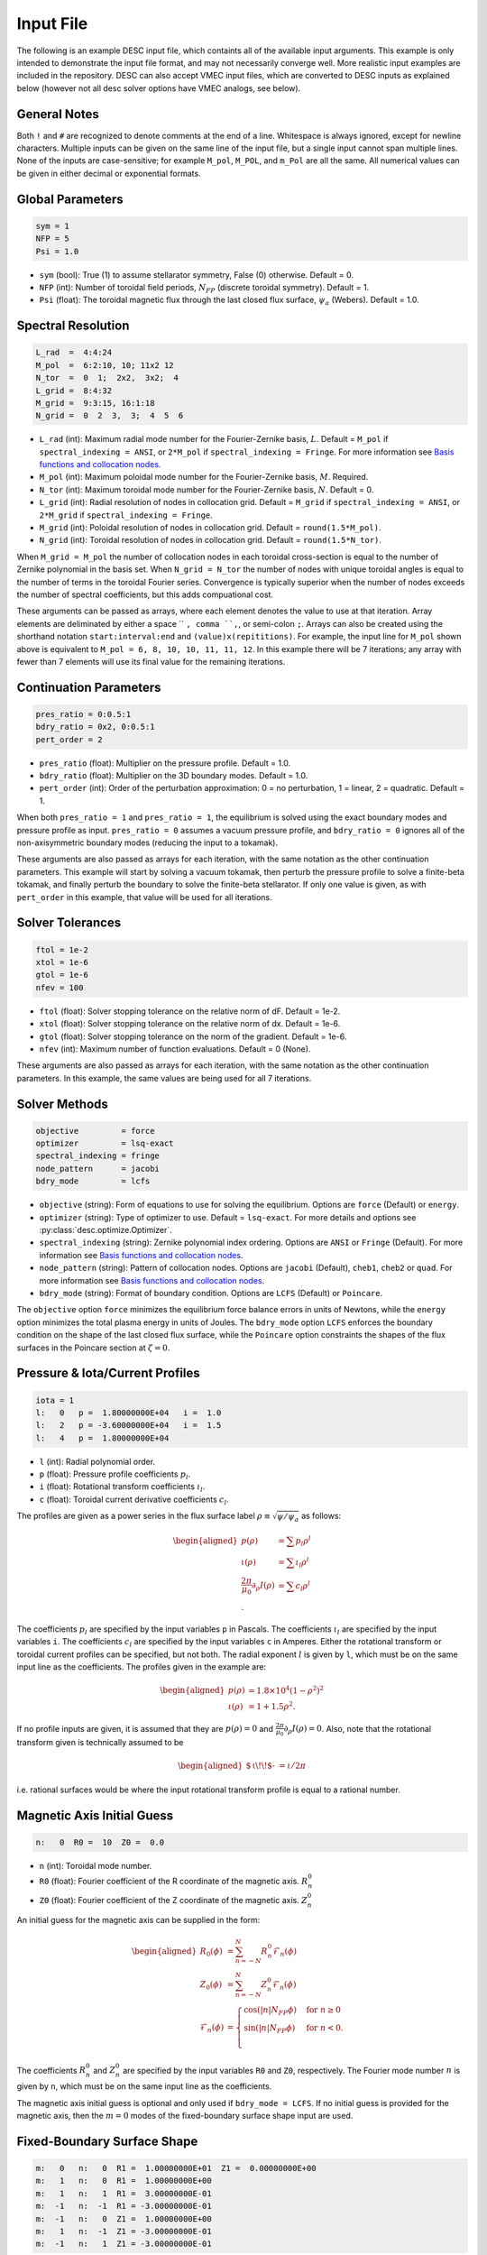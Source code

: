 .. _input_file:

==========
Input File
==========

The following is an example DESC input file, which containts all of the available input arguments. 
This example is only intended to demonstrate the input file format, and may not necessarily converge well. 
More realistic input examples are included in the repository. 
DESC can also accept VMEC input files, which are converted to DESC inputs as explained below (however not all desc solver options have VMEC analogs, see below). 

.. code-block:: text
   :linenos:

   ! this is a comment
   # this is also a comment
   
   # global parameters
   sym = 1
   NFP = 5
   Psi = 1.0
   
   # spectral resolution
   L_rad  =  4:4:24
   M_pol  =  6:2:10, 10; 11x2 12
   N_tor  =  0  1;  2x2,  3x2;  4
   L_grid =  8:4:32
   M_grid =  9:3:15, 16:1:18
   N_grid =  0  2  3,  3;  4  5  6
   
   # continuation parameters
   bdry_ratio = 0:0.5:1
   pres_ratio = 0x2, 0:0.5:1
   pert_order = 2
   
   # solver tolerances
   ftol = 1e-2
   xtol = 1e-6
   gtol = 1e-6
   nfev = 100
   
   # solver methods
   objective         = force
   optimizer         = lsq-exact
   spectral_indexing = ansi
   node_pattern      = jacobi
   bdry_mode         = lcfs
   
   # pressure and rotational transform profiles
   l:   0   p =  1.80000000E+04   i =  1.0
   l:   2   p = -3.60000000E+04   i =  1.5
   l:   4   p =  1.80000000E+04
   
   # magnetic axis initial guess
   n:   0  R0 =  10  Z0 =  0.0
   
   # fixed-boundary surface shape
   m:   0   n:   0  R1 =  1.00000000E+01  Z1 =  0.00000000E+00
   m:   1   n:   0  R1 =  1.00000000E+00
   m:   1   n:   1  R1 =  3.00000000E-01
   m:  -1   n:  -1  R1 = -3.00000000E-01
   m:  -1   n:   0  Z1 =  1.00000000E+00
   m:   1   n:  -1  Z1 = -3.00000000E-01
   m:  -1   n:   1  Z1 = -3.00000000E-01

General Notes
*************

Both ``!`` and ``#`` are recognized to denote comments at the end of a line. 
Whitespace is always ignored, except for newline characters. 
Multiple inputs can be given on the same line of the input file, but a single input cannot span multiple lines. 
None of the inputs are case-sensitive; for example ``M_pol``, ``M_POL``, and ``m_Pol`` are all the same. 
All numerical values can be given in either decimal or exponential formats. 

Global Parameters
*****************

.. code-block:: text

   sym = 1
   NFP = 5
   Psi = 1.0

- ``sym`` (bool): True (1) to assume stellarator symmetry, False (0) otherwise. Default = 0. 
- ``NFP`` (int): Number of toroidal field periods, :math:`N_{FP}` (discrete toroidal symmetry). Default = 1. 
- ``Psi`` (float): The toroidal magnetic flux through the last closed flux surface, :math:`\psi_a` (Webers). Default = 1.0. 

Spectral Resolution
*******************

.. code-block:: text

   L_rad  =  4:4:24
   M_pol  =  6:2:10, 10; 11x2 12
   N_tor  =  0  1;  2x2,  3x2;  4
   L_grid =  8:4:32
   M_grid =  9:3:15, 16:1:18
   N_grid =  0  2  3,  3;  4  5  6

- ``L_rad`` (int): Maximum radial mode number for the Fourier-Zernike basis, :math:`L`. Default = ``M_pol`` if ``spectral_indexing = ANSI``, or ``2*M_pol`` if ``spectral_indexing = Fringe``. For more information see `Basis functions and collocation nodes`_. 
- ``M_pol`` (int): Maximum poloidal mode number for the Fourier-Zernike basis, :math:`M`. Required. 
- ``N_tor`` (int): Maximum toroidal mode number for the Fourier-Zernike basis, :math:`N`. Default = 0. 
- ``L_grid`` (int): Radial resolution of nodes in collocation grid. Default = ``M_grid`` if ``spectral_indexing = ANSI``, or ``2*M_grid`` if ``spectral_indexing = Fringe``. 
- ``M_grid`` (int): Poloidal resolution of nodes in collocation grid. Default = ``round(1.5*M_pol)``. 
- ``N_grid`` (int): Toroidal resolution of nodes in collocation grid. Default = ``round(1.5*N_tor)``. 

When ``M_grid = M_pol`` the number of collocation nodes in each toroidal cross-section is equal to the number of Zernike polynomial in the basis set. 
When ``N_grid = N_tor`` the number of nodes with unique toroidal angles is equal to the number of terms in the toroidal Fourier series. 
Convergence is typically superior when the number of nodes exceeds the number of spectral coefficients, but this adds compuational cost. 

These arguments can be passed as arrays, where each element denotes the value to use at that iteration. 
Array elements are deliminated by either a space `` ``, comma ``,``, or semi-colon ``;``. 
Arrays can also be created using the shorthand notation ``start:interval:end`` and ``(value)x(repititions)``. 
For example, the input line for ``M_pol`` shown above is equivalent to ``M_pol = 6, 8, 10, 10, 11, 11, 12``. 
In this example there will be 7 iterations; any array with fewer than 7 elements will use its final value for the remaining iterations. 

Continuation Parameters
***********************

.. code-block:: text

   pres_ratio = 0:0.5:1
   bdry_ratio = 0x2, 0:0.5:1
   pert_order = 2

- ``pres_ratio`` (float): Multiplier on the pressure profile. Default = 1.0. 
- ``bdry_ratio`` (float): Multiplier on the 3D boundary modes. Default = 1.0. 
- ``pert_order`` (int): Order of the perturbation approximation: 0 = no perturbation, 1 = linear, 2 = quadratic. Default = 1. 

When both ``pres_ratio = 1`` and ``pres_ratio = 1``, the equilibrium is solved using the exact boundary modes and pressure profile as input. 
``pres_ratio = 0`` assumes a vacuum pressure profile, and ``bdry_ratio = 0`` ignores all of the non-axisymmetric boundary modes (reducing the input to a tokamak). 

These arguments are also passed as arrays for each iteration, with the same notation as the other continuation parameters. 
This example will start by solving a vacuum tokamak, then perturb the pressure profile to solve a finite-beta tokamak, and finally perturb the boundary to solve the finite-beta stellarator. 
If only one value is given, as with ``pert_order`` in this example, that value will be used for all iterations. 

Solver Tolerances
*****************

.. code-block:: text

   ftol = 1e-2
   xtol = 1e-6
   gtol = 1e-6
   nfev = 100

- ``ftol`` (float): Solver stopping tolerance on the relative norm of dF. Default = 1e-2. 
- ``xtol`` (float): Solver stopping tolerance on the relative norm of dx. Default = 1e-6. 
- ``gtol`` (float): Solver stopping tolerance on the norm of the gradient. Default = 1e-6. 
- ``nfev`` (int): Maximum number of function evaluations. Default = 0 (None). 

These arguments are also passed as arrays for each iteration, with the same notation as the other continuation parameters. 
In this example, the same values are being used for all 7 iterations. 

Solver Methods
**************

.. code-block:: text

   objective         = force
   optimizer         = lsq-exact
   spectral_indexing = fringe
   node_pattern      = jacobi
   bdry_mode         = lcfs

- ``objective`` (string): Form of equations to use for solving the equilibrium. Options are ``force`` (Default) or ``energy``. 
- ``optimizer`` (string): Type of optimizer to use. Default = ``lsq-exact``. For more details and options see :py:class:`desc.optimize.Optimizer`.
- ``spectral_indexing`` (string): Zernike polynomial index ordering. Options are ``ANSI`` or ``Fringe`` (Default). For more information see `Basis functions and collocation nodes`_.
- ``node_pattern`` (string): Pattern of collocation nodes. Options are ``jacobi`` (Default), ``cheb1``, ``cheb2`` or ``quad``. For more information see `Basis functions and collocation nodes`_.
- ``bdry_mode`` (string): Format of boundary condition. Options are ``LCFS`` (Default) or ``Poincare``. 

The ``objective`` option ``force`` minimizes the equilibrium force balance errors in units of Newtons, while the ``energy`` option minimizes the total plasma energy in units of Joules. 
The ``bdry_mode`` option ``LCFS`` enforces the boundary condition on the shape of the last closed flux surface, while the ``Poincare`` option constraints the shapes of the flux surfaces in the Poincare section at :math:`\zeta=0`. 

Pressure & Iota/Current Profiles
********************************

.. code-block:: text

   iota = 1
   l:   0   p =  1.80000000E+04   i =  1.0
   l:   2   p = -3.60000000E+04   i =  1.5
   l:   4   p =  1.80000000E+04

- ``l`` (int): Radial polynomial order. 
- ``p`` (float): Pressure profile coefficients :math:`p_{l}`. 
- ``i`` (float): Rotational transform coefficients :math:`\iota_{l}`. 
- ``c`` (float): Toroidal current derivative coefficients :math:`c_{l}`. 

The profiles are given as a power series in the flux surface label :math:`\rho \equiv \sqrt{\psi / \psi_a}` as follows: 

.. math::
   \begin{aligned}
   p(\rho) &= \sum p_{l} \rho^{l} \\
   \iota(\rho) &= \sum \iota_{l} \rho^{l} \\
   \frac{2\pi}{\mu_0} \partial_{\rho} I(\rho) &= \sum c_{l} \rho^{l} \\.
   \end{aligned}

The coefficients :math:`p_{l}` are specified by the input variables ``p`` in Pascals. 
The coefficients :math:`\iota_{l}` are specified by the input variables ``i``. 
The coefficients :math:`c_{l}` are specified by the input variables ``c`` in Amperes. 
Either the rotational transform or toroidal current profiles can be specified, but not both. 
The radial exponent :math:`l` is given by ``l``, which must be on the same input line as the coefficients. 
The profiles given in the example are: 

.. math::
   \begin{aligned}
   p(\rho) &= 1.8\times10^4 (1-\rho^2)^2 \\
   \iota(\rho) &= 1 + 1.5 \rho^2.
   \end{aligned}

If no profile inputs are given, it is assumed that they are :math:`p(\rho) = 0` and :math:`\frac{2\pi}{\mu_0} \partial_{\rho} I(\rho) = 0`. 
Also, note that the rotational transform given is technically assumed to be

.. math::
   \begin{aligned}
    \mbox{$\,\iota\!\!$- }= \iota / 2\pi
    \end{aligned}

i.e. rational surfaces would be where the input rotational transform profile is equal to a rational number. 

Magnetic Axis Initial Guess
***************************

.. code-block:: text

   n:   0  R0 =  10  Z0 =  0.0

- ``n`` (int): Toroidal mode number. 
- ``R0`` (float): Fourier coefficient of the R coordinate of the magnetic axis. :math:`R^{0}_{n}` 
- ``Z0`` (float): Fourier coefficient of the Z coordinate of the magnetic axis. :math:`Z^{0}_{n}` 

An initial guess for the magnetic axis can be supplied in the form: 

.. math::
   \begin{aligned}
   R_{0}(\phi) &= \sum_{n=-N}^{N} R^{0}_{n} \mathcal{F}_{n}(\phi) \\
   Z_{0}(\phi) &= \sum_{n=-N}^{N} Z^{0}_{n} \mathcal{F}_{n}(\phi) \\
   \mathcal{F}_{n}(\phi) &= \begin{cases}
   \cos(|n|N_{FP}\phi) &\text{for }n\ge0 \\
   \sin(|n|N_{FP}\phi) &\text{for }n<0. \\
   \end{cases}
   \end{aligned}

The coefficients :math:`R^{0}_{n}` and :math:`Z^{0}_{n}` are specified by the input variables ``R0`` and ``Z0``, respectively. 
The Fourier mode number :math:`n` is given by ``n``, which must be on the same input line as the coefficients. 

The magnetic axis initial guess is optional and only used if ``bdry_mode = LCFS``. 
If no initial guess is provided for the magnetic axis, then the :math:`m = 0` modes of the fixed-boundary surface shape input are used. 

Fixed-Boundary Surface Shape
****************************

.. code-block:: text

   m:   0   n:   0  R1 =  1.00000000E+01  Z1 =  0.00000000E+00
   m:   1   n:   0  R1 =  1.00000000E+00
   m:   1   n:   1  R1 =  3.00000000E-01
   m:  -1   n:  -1  R1 = -3.00000000E-01
   m:  -1   n:   0  Z1 =  1.00000000E+00
   m:   1   n:  -1  Z1 = -3.00000000E-01
   m:  -1   n:   1  Z1 = -3.00000000E-01

- ``m`` (int): Poloidal mode number. 
- ``n`` (int): Toroidal mode number. (Only used if ``bdry_mode = LCFS``.) 
- ``R1`` (float): Fourier coefficient of the R coordinate of the boundary surface. :math:`R^{1}_{mn}` 
- ``Z1`` (float): Fourier coefficient of the Z coordinate of the boundary surface. :math:`Z^{1}_{mn}` 

If ``bdry_mode = LCFS``, the shape of the last closed flux surface is given as a double Fourier series of the form: 

.. math::
   \begin{aligned}
   R_{1}(\theta,\phi) &= \sum_{n=-N}^{N} \sum_{m=-M}^{M} R^{1}_{mn} \mathcal{G}^{m}_{n}(\theta,\phi) \\
   Z_{1}(\theta,\phi) &= \sum_{n=-N}^{N} \sum_{m=-M}^{M} Z^{1}_{mn} \mathcal{G}^{m}_{n}(\theta,\phi) \\
   \mathcal{G}^{m}_{n}(\theta,\phi) &= \begin{cases}
   \cos(|m|\theta)\cos(|n|N_{FP}\phi) &\text{for }m\ge0, n\ge0 \\
   \cos(|m|\theta)\sin(|n|N_{FP}\phi) &\text{for }m\ge0, n<0 \\
   \sin(|m|\theta)\cos(|n|N_{FP}\phi) &\text{for }m<0, n\ge0 \\
   \sin(|m|\theta)\sin(|n|N_{FP}\phi) &\text{for }m<0, n<0.
   \end{cases}
   \end{aligned}

The coefficients :math:`R^{1}_{mn}` and :math:`Z^{1}_{mn}` are specified by the input variables ``R1`` and ``Z1``, respectively. 
The spectral mode numbers :math:`l`, :math:`m`, and :math:`n` are given by ``l``, ``m``, and ``n``, respectively, which must be on the same input line as the coefficients. 
The fixed-boundary surface shape is a required input. 

The fixed-boundary surface shape given in this example is equivalent to (using Ptolemy’s identities):

.. math::
   \begin{aligned}
   R_{1}(\theta,\phi) &= 10 + \cos\theta + 0.3 \cos(\theta+19\phi) \\
   Z_{1}(\theta,\phi) &= \sin\theta - 0.3 \sin(\theta+19\phi).
   \end{aligned}

VMEC Inputs
***********

A VMEC input file can also be passed in place of a DESC input file. 
DESC will detect if it is a VMEC input format and automatically generate an equivalent DESC input file. 
The generated DESC input file will be stored at the same file path as the VMEC input file, but its name will have ``_desc`` appended to it. 
The resulting input file will not contain any of the options that are specific to DESC, and therefore will depend on many default values. 
This is a convenient tool for converting the profiles and boundary inputs to the DESC format, but the generated input file may not converge well with the default options for all equilibria. 
It is recommended that the automatically generated DESC input file be manually edited to improve performance. 
As an example, see the simple VMEC input file below titled ``input.HELIOTRON``:

.. code-block:: text

   &INDATA
   LFREEB =	F
   DELT =	0.9
   TCON0 =	2
   LASYM =	F
   NFP =	19
   NCURR =	0
   NZETA =	200
   NITER_ARRAY =	4000 8000 12000 16000 32000 
   FTOL_ARRAY =	1e-8 1e-9 1e-10 1e-11 1e-12 
   NSTEP =	250
   NVACSKIP =	6
   GAMMA =	0
   PHIEDGE =	1
   BLOAT =	1
   CURTOR =	0
   SPRES_PED =	1
   PRES_SCALE =	18000.0
   PMASS_TYPE =	"power_series"
   RAXIS =	10
   ZAXIS =	0
   AM =	1 -2 1
   AI =	1.0 1.5
   RBC(0,0) =	10.000000
   RBC(0,1) =	-1.000000
   RBC(-1,0) =	0.000000
   RBC(-1,1) =	-0.300000
   ZBS(0,0) =	0.000000
   ZBS(0,1) =	1.000000
   ZBS(-1,0) =	0.000000
   ZBS(-1,1) =	-0.300000
   MPOL =	6
   NTOR =	3
   NS_ARRAY =	16 32 64 128 256
   /
   &END

Upon running ``desc input.HELIOTRON`` from the command line, the DESC code will automatically convert the VMEC input into a DESC input file and run it.
The DESC input file will be this, titled ``input.HELIOTRON_desc``:

.. code-block:: text

   # This DESC input file was auto generated from the VMEC input file
   # /home/dpanici/DESC/examples/VMEC/input.HELIOTRON
   # on 06/26/2022 at 15:25:54.

   sym = 1
   NFP =  19
   Psi =   1.00000000E+00
   M_pol =   6
   N_tor =   3

   # pressure and rotational transform profiles
   l:   0  p =   1.80000000E+04  i =   1.00000000E+00
   l:   1  p =   0.00000000E+00  i =   0.00000000E+00
   l:   2  p =  -3.60000000E+04  i =   1.50000000E+00
   l:   3  p =   0.00000000E+00  i =   0.00000000E+00
   l:   4  p =   1.80000000E+04  i =   0.00000000E+00

   # magnetic axis initial guess
   n:   0  R0 =   1.00000000E+01  Z0 =   0.00000000E+00

   # fixed-boundary surface shape
   m:   0  n:   0  R1 =   1.00000000E+01  Z1 =   0.00000000E+00
   m:   1  n:   0  R1 =  -1.00000000E+00  Z1 =   0.00000000E+00
   m:   0  n:   1  R1 =   0.00000000E+00  Z1 =   0.00000000E+00
   m:   1  n:   1  R1 =  -3.00000000E-01  Z1 =   0.00000000E+00
   m:  -1  n:  -1  R1 =   3.00000000E-01  Z1 =   0.00000000E+00
   m:  -1  n:   0  R1 =   0.00000000E+00  Z1 =   1.00000000E+00
   m:   0  n:  -1  R1 =   0.00000000E+00  Z1 =   0.00000000E+00
   m:  -1  n:   1  R1 =   0.00000000E+00  Z1 =  -3.00000000E-01
   m:   1  n:  -1  R1 =   0.00000000E+00  Z1 =  -3.00000000E-01

You can see that the main elements of the input file are present here. 
However, no DESC solver options are listed, as currently DESC can not automatically decide on the continuation method parameters.
As it is, this input file will run but likely not give an excellent solution. 
Once a conversion from a VMEC input file to a DESC input file is made, it is recommended to add solver options for the continuation method and add arrays to the spectral resolution to allow for better convergence.
See the example DESC input files on the github repository to see typical choices of solver options for some common equilibria, as well as the `arxiv publication on the DESC perturbation and continuation methods <https://arxiv.org/abs/2203.15927>`_ .

Some general considerations

The continuation parameters ``pres_ratio`` and ``bdry_ratio`` are important for complex equilibria.
Setting these in arrays such as shown in the above section, such that first a vacuum tokamak is solved, then finite beta tokamak, and finally the non-axisymmetric modes are added, is recommended for best results for highly shaped stellarator equilibria. 
Equally important are the spectral resolution parameters ``L_rad``, ``L_grid``, ``M_pol``, ``M_grid``, ``N_tor``, and ``N_grid``
Starting with a low spectral resolution, then increasing the number of modes in the basis is found to achieve faster results as compared to starting the equilibrium solve with the full desired resolution.

.. _Basis functions and collocation nodes: notebooks/basis_grid.ipynb
